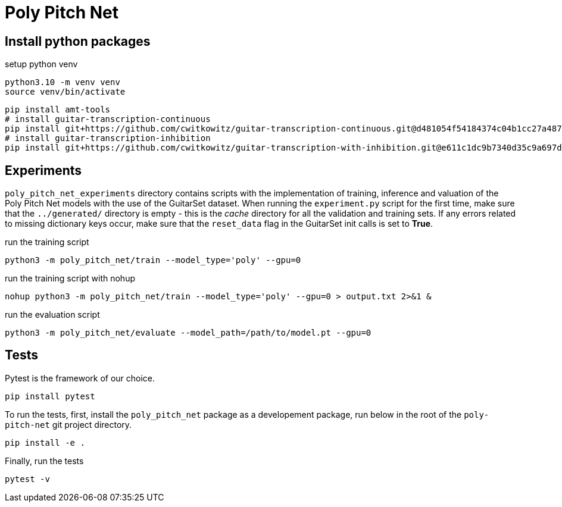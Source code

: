 = Poly Pitch Net

== Install python packages

.setup python venv
[source, shell]
----
python3.10 -m venv venv
source venv/bin/activate
----

[source, shell]
----
pip install amt-tools
# install guitar-transcription-continuous
pip install git+https://github.com/cwitkowitz/guitar-transcription-continuous.git@d481054f54184374c04b1cc27a487dc35c87f353
# install guitar-transcription-inhibition
pip install git+https://github.com/cwitkowitz/guitar-transcription-with-inhibition.git@e611c1dc9b7340d35c9a697d1658b3b2afb3978a
----

== Experiments

`poly_pitch_net_experiments` directory contains scripts with the implementation of training, inference and valuation of 
the Poly Pitch Net models with the use of the GuitarSet dataset. When running the `experiment.py` script for the first time, 
make sure that the `../generated/` directory is empty - this is the _cache_ directory for all the validation and training sets.
If any errors related to missing dictionary keys occur, make sure that the `reset_data` flag in the GuitarSet init calls is set to *True*.

.run the training script
[source, shell]
----
python3 -m poly_pitch_net/train --model_type='poly' --gpu=0
----

.run the training script with nohup
[source, shell]
----
nohup python3 -m poly_pitch_net/train --model_type='poly' --gpu=0 > output.txt 2>&1 &
----

.run the evaluation script
[source, shell]
----
python3 -m poly_pitch_net/evaluate --model_path=/path/to/model.pt --gpu=0
----

== Tests

Pytest is the framework of our choice. 

[source, shell]
----
pip install pytest
----

To run the tests, first, install the `poly_pitch_net` package as a developement package, run below in the root of the `poly-pitch-net` git project directory.

[source, shell]
----
pip install -e .
----

Finally, run the tests

[source, shell]
----
pytest -v
----
